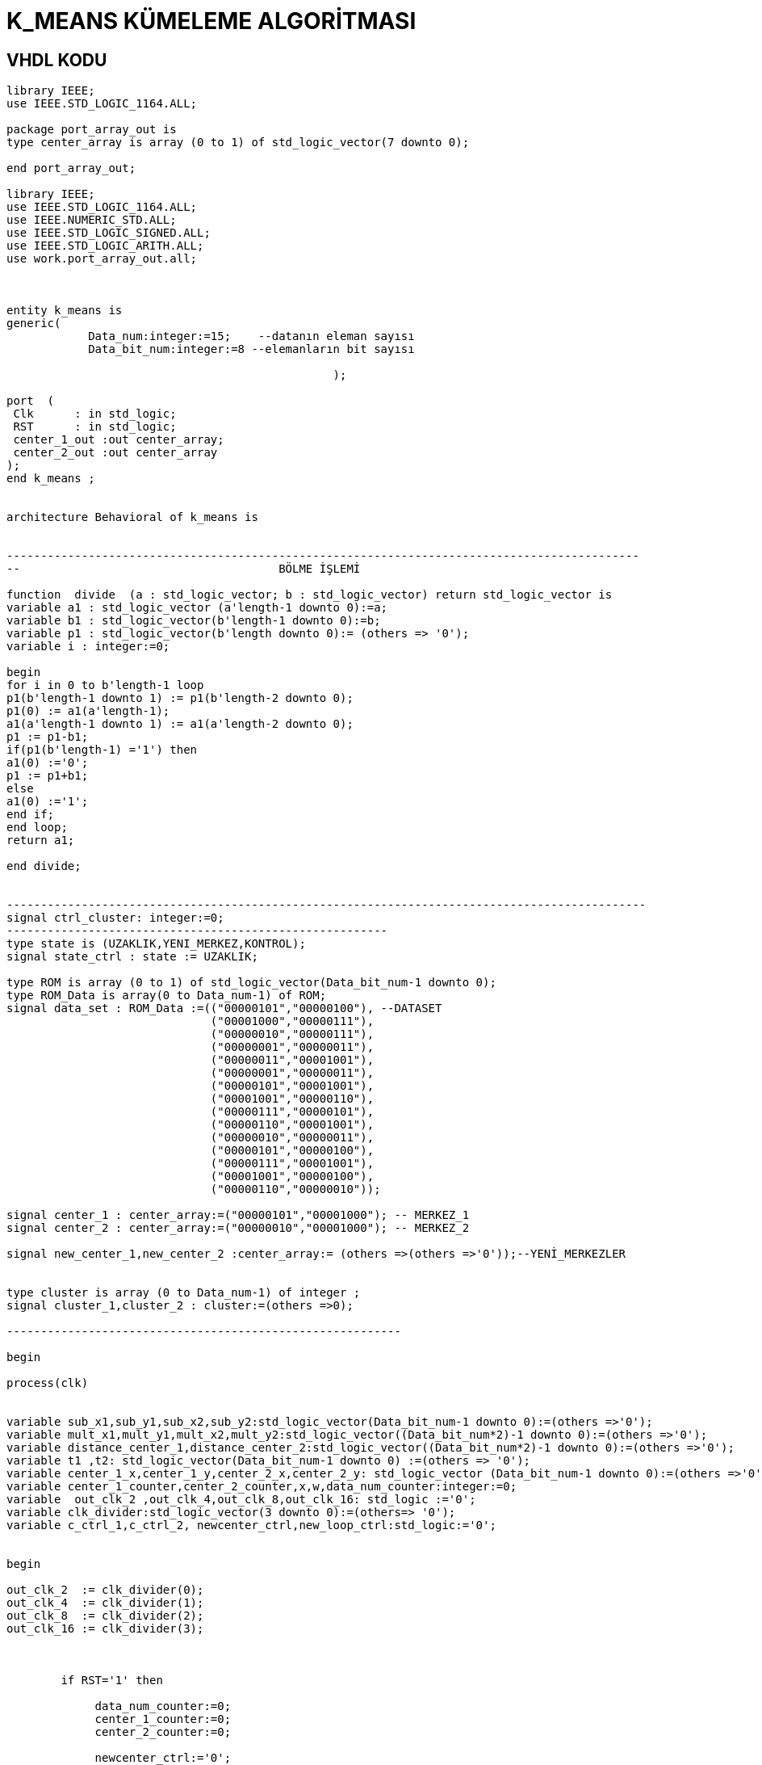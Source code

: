=                            K_MEANS KÜMELEME ALGORİTMASI +

==  VHDL KODU +

[source,vhdl]
------------------------------------------------------------------------------------------------------
library IEEE;
use IEEE.STD_LOGIC_1164.ALL;

package port_array_out is
type center_array is array (0 to 1) of std_logic_vector(7 downto 0);

end port_array_out;

library IEEE;
use IEEE.STD_LOGIC_1164.ALL;
use IEEE.NUMERIC_STD.ALL;
use IEEE.STD_LOGIC_SIGNED.ALL;
use IEEE.STD_LOGIC_ARITH.ALL;
use work.port_array_out.all;



entity k_means is
generic(
            Data_num:integer:=15;    --datanın eleman sayısı
            Data_bit_num:integer:=8 --elemanların bit sayısı

						);

port  (
 Clk      : in std_logic;
 RST      : in std_logic;
 center_1_out :out center_array;
 center_2_out :out center_array
);
end k_means ;


architecture Behavioral of k_means is


---------------------------------------------------------------------------------------------
--                                      BÖLME İŞLEMİ

function  divide  (a : std_logic_vector; b : std_logic_vector) return std_logic_vector is
variable a1 : std_logic_vector (a'length-1 downto 0):=a;
variable b1 : std_logic_vector(b'length-1 downto 0):=b;
variable p1 : std_logic_vector(b'length downto 0):= (others => '0');
variable i : integer:=0;

begin
for i in 0 to b'length-1 loop
p1(b'length-1 downto 1) := p1(b'length-2 downto 0);
p1(0) := a1(a'length-1);
a1(a'length-1 downto 1) := a1(a'length-2 downto 0);
p1 := p1-b1;
if(p1(b'length-1) ='1') then
a1(0) :='0';
p1 := p1+b1;
else
a1(0) :='1';
end if;
end loop;
return a1;

end divide;


----------------------------------------------------------------------------------------------
signal ctrl_cluster: integer:=0;
--------------------------------------------------------
type state is (UZAKLIK,YENI_MERKEZ,KONTROL);
signal state_ctrl : state := UZAKLIK;

type ROM is array (0 to 1) of std_logic_vector(Data_bit_num-1 downto 0);
type ROM_Data is array(0 to Data_num-1) of ROM;
signal data_set : ROM_Data :=(("00000101","00000100"), --DATASET
                              ("00001000","00000111"),
                              ("00000010","00000111"),
                              ("00000001","00000011"),
                              ("00000011","00001001"),
                              ("00000001","00000011"),
                              ("00000101","00001001"),
                              ("00001001","00000110"),
                              ("00000111","00000101"),
                              ("00000110","00001001"),
                              ("00000010","00000011"),
                              ("00000101","00000100"),
                              ("00000111","00001001"),
                              ("00001001","00000100"),
                              ("00000110","00000010"));

signal center_1 : center_array:=("00000101","00001000"); -- MERKEZ_1
signal center_2 : center_array:=("00000010","00001000"); -- MERKEZ_2

signal new_center_1,new_center_2 :center_array:= (others =>(others =>'0'));--YENİ_MERKEZLER


type cluster is array (0 to Data_num-1) of integer ;
signal cluster_1,cluster_2 : cluster:=(others =>0);

----------------------------------------------------------

begin

process(clk)


variable sub_x1,sub_y1,sub_x2,sub_y2:std_logic_vector(Data_bit_num-1 downto 0):=(others =>'0');
variable mult_x1,mult_y1,mult_x2,mult_y2:std_logic_vector((Data_bit_num*2)-1 downto 0):=(others =>'0');
variable distance_center_1,distance_center_2:std_logic_vector((Data_bit_num*2)-1 downto 0):=(others =>'0');
variable t1 ,t2: std_logic_vector(Data_bit_num-1 downto 0) :=(others => '0');
variable center_1_x,center_1_y,center_2_x,center_2_y: std_logic_vector (Data_bit_num-1 downto 0):=(others =>'0');
variable center_1_counter,center_2_counter,x,w,data_num_counter:integer:=0;
variable  out_clk_2 ,out_clk_4,out_clk_8,out_clk_16: std_logic :='0';
variable clk_divider:std_logic_vector(3 downto 0):=(others=> '0');
variable c_ctrl_1,c_ctrl_2, newcenter_ctrl,new_loop_ctrl:std_logic:='0';


begin

out_clk_2  := clk_divider(0);
out_clk_4  := clk_divider(1);
out_clk_8  := clk_divider(2);
out_clk_16 := clk_divider(3);



        if RST='1' then

             data_num_counter:=0;
             center_1_counter:=0;
             center_2_counter:=0;

             newcenter_ctrl:='0';
             new_loop_ctrl:='0';

             cluster_1 <=(others =>0);
             cluster_2 <=(others =>0);

             x:=0;
             w:=0;
             center_1_x:=(others =>'0');
             center_1_y:=(others =>'0');
             center_2_x:=(others =>'0');
             center_2_y:=(others =>'0');
             c_ctrl_1:='0';
             c_ctrl_2:='0';



        elsif (clk'event and clk='1') then

        case state_ctrl  is
             when UZAKLIK =>

            clk_divider:=clk_divider+1;

            if(data_num_counter=Data_num)then         --datanın tüm elemanları için işlem yapıldıysa "YENI_MERKEZ"
                state_ctrl <=YENI_MERKEZ;       --durumuna geç
                new_loop_ctrl:='1';

            end if;

         -- pipeline olarak yapılan uzaklık işlemi
            if(out_clk_2='1')then

                sub_x1:=abs(center_1(0)-data_set(data_num_counter)(0));
                sub_y1:=abs(center_1(1)-data_set(data_num_counter)(1));
                sub_x2:=abs(center_2(0)-data_set(data_num_counter)(0));
                sub_y2:=abs(center_2(1)-data_set(data_num_counter)(1));
            end if;

            if(out_clk_4='1')then
                mult_x1:=sub_x1*sub_x1;
                mult_y1:=sub_y1*sub_y1;
                mult_x2:=sub_x2*sub_x2;
                mult_y2:=sub_y2*sub_y2;
            end if;

            if(out_clk_8='1')then
                distance_center_1:=mult_x1+mult_y1;
                distance_center_2:=mult_x2+mult_y2;
                ctrl_cluster<=1;

            end if;

            if(ctrl_cluster=1)then
                if(distance_center_2<=distance_center_1)then --NOKTANIN 2 MERKEZE UZAKLIGININ KARŞILAŞTIRILMASI
                  cluster_2(center_2_counter)<=data_num_counter;
                  data_num_counter:=data_num_counter+1;                  -- datanın indisi
                  center_2_counter:=center_2_counter+1;          -- kume_2'nin indisi
                  ctrl_cluster<=0;

                 else
                  cluster_1(center_1_counter)<=data_num_counter;
                  center_1_counter:=center_1_counter+1;          -- kume_1'in indisi
                  data_num_counter:=data_num_counter+1;                  -- datanın indisi
                  ctrl_cluster<=0;

                end if;
                
              end if;

         when YENI_MERKEZ =>

         if(new_loop_ctrl='1')then
            t1:=conv_std_logic_vector(center_1_counter,8);
            t2:=conv_std_logic_vector(center_2_counter,8);
            center_1_x:=(others =>'0');
            center_1_y:=(others =>'0');
            center_2_x:=(others =>'0');
            center_2_y:=(others =>'0');
            x:=0;
            w:=0;
            newcenter_ctrl:='1';
            new_loop_ctrl:='0';
            c_ctrl_1:='0';
            c_ctrl_2:='0';
            end if;
                 if (  newcenter_ctrl='1')then
                     if(x<center_1_counter)then
                         center_1_x:=center_1_x+data_set(cluster_1(x))(0); --merkez_1 için kume_1'deki x degerlerinin toplanması
                         center_1_y:=center_1_y+data_set(cluster_1(x))(1); --merkez_1 için kume_1'deki y degerlerinin toplanması
                         x:=x+1;
                     end if;
                     if(x=center_1_counter)then
                        new_center_1(0)<= divide ( center_1_x ,t1 );       --yeni merkez_1'İN X DEGERİ
                        new_center_1(1) <= divide ( center_1_y ,t1 );      --yeni merkez_1'İN Y DEGERİ
                        c_ctrl_1:='1';
                     end if;
                     if(w<center_2_counter)then
                        center_2_x:=center_2_x+data_set(cluster_2(w))(0);  --merkez_2 için kume_1'deki x degerlerinin toplanması
                        center_2_y:=center_2_y+data_set(cluster_2(w))(1);  --merkez_2 için kume_1'deki y degerlerinin toplanması
                        w:=w+1;
                     end if;
                     if(w=center_2_counter)then
                        new_center_2(0)<= divide ( center_2_x ,t2 );     --yeni merkez_2'İN X DEGERİ
                        new_center_2(1) <= divide (center_2_y ,t2 );     --yeni merkez_2'İN Y DEGERİ
                        c_ctrl_2:='1';
                     end if;
                     if(c_ctrl_1='1' and c_ctrl_2='1')then
                       state_ctrl  <=KONTROL;
                       c_ctrl_1:='0';
                       c_ctrl_2:='0';
                     end if;
                 end if;

           when KONTROL=>

           if(center_1=new_center_1 and center_2=new_center_2 )then  --eski ve yeni merkezlerıin karşılaştırılması


           center_1_out<=center_1;
           center_2_out<=center_2;

           else
           center_1<=new_center_1;
           center_2<=new_center_2;
           state_ctrl  <=UZAKLIK;        --yeni merkez eski merkeze eşit değilse "UZAKLIK" durumuna dön
           data_num_counter:=0;
           center_1_counter:=0;
           center_2_counter:=0;
           newcenter_ctrl:='0';
           cluster_1 <=(others =>0);
           cluster_2 <=(others =>0);
           end if;

         when others => NULL;
   end case;

end if;
end process;

end Behavioral;
------------------------------------------------------------------------------------------------------

== SİMULASYON +

image::https://github.com/bahadirturkoglu/fpga/raw/master/k_means1.PNG[R]


